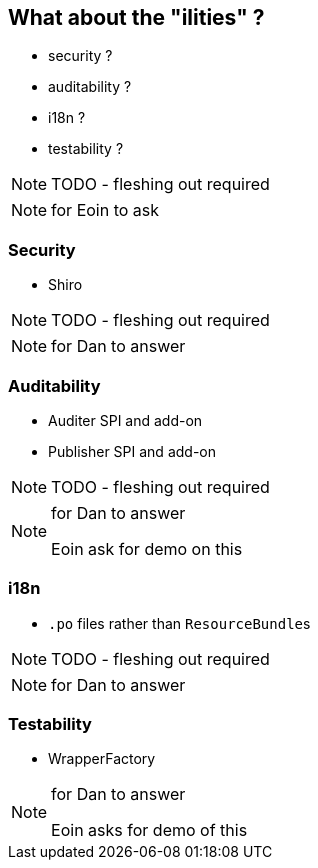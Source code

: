 [data-background="#243"]
== What about the "ilities" ?

* security ?

* auditability ?

* i18n ?

* testability ?



NOTE: TODO - fleshing out required


[NOTE.speaker]
--
for Eoin to ask
--




=== Security

* Shiro


NOTE: TODO - fleshing out required


[NOTE.speaker]
--
for Dan to answer
--



=== Auditability

* Auditer SPI and add-on
* Publisher SPI and add-on



NOTE: TODO - fleshing out required



[NOTE.speaker]
--
for Dan to answer

Eoin ask for demo on this
--


=== i18n

* `.po` files rather than ``ResourceBundle``s



NOTE: TODO - fleshing out required

[NOTE.speaker]
--
for Dan to answer
--



=== Testability

* WrapperFactory



[NOTE.speaker]
--
for Dan to answer

Eoin asks for demo of this
--
